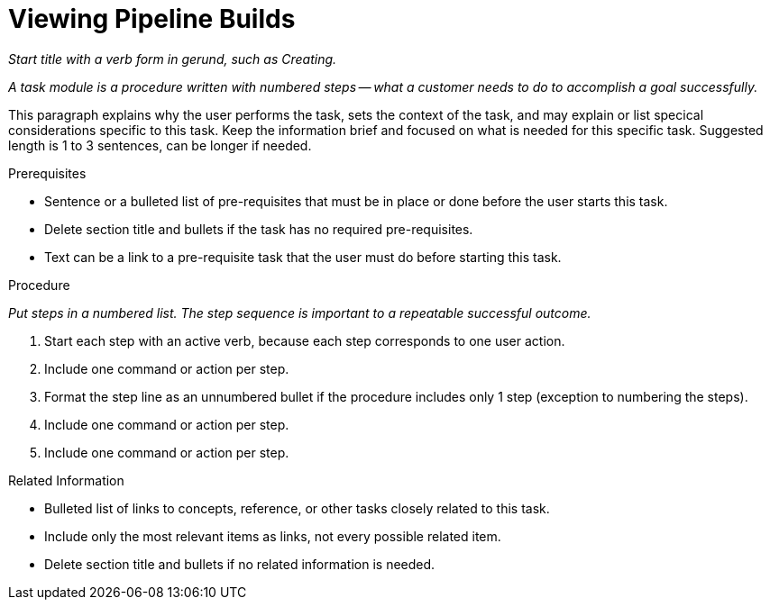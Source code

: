[#viewing_pipeline_builds]
= Viewing Pipeline Builds

_Start title with a verb form in gerund, such as Creating._

_A task module is a procedure written with numbered steps -- what a customer needs to do to accomplish a goal successfully._

This paragraph explains why the user performs the task, sets the context of the task, and may explain or list specical considerations specific to this task. Keep the information brief and focused on what is needed for this specific task. Suggested length is 1 to 3 sentences, can be longer if needed.

.Prerequisites

* Sentence or a bulleted list of pre-requisites that must be in place or done before the user starts this task.

* Delete section title and bullets if the task has no required pre-requisites.

* Text can be a link to a pre-requisite task that the user must do before starting this task.


.Procedure

_Put steps in a numbered list. The step sequence is important to a repeatable successful outcome._

. Start each step with an active verb, because each step corresponds to one user action.

. Include one command or action per step.

. Format the step line as an unnumbered bullet if the procedure includes only 1 step (exception to numbering the steps).

. Include one command or action per step.

. Include one command or action per step.


.Related Information

* Bulleted list of links to concepts, reference, or other tasks closely related to this task.

* Include only the most relevant items as links, not every possible related item.

* Delete section title and bullets if no related information is needed.
